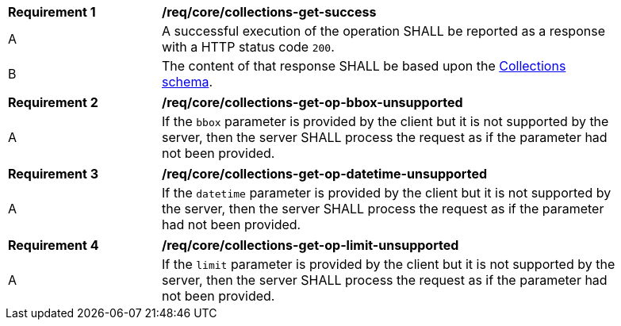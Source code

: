[[req_core_collections-get-success]]
[width="90%",cols="2,6a"]
|===
^|*Requirement {counter:req-id}* |*/req/core/collections-get-success*
^|A |A successful execution of the operation SHALL be reported as a response with a HTTP status code `200`.
^|B |The content of that response SHALL be based upon the <<collections_schema,Collections schema>>.
|===

[width="90%",cols="2,6a"]
|===
^|*Requirement {counter:req-id}* |*/req/core/collections-get-op-bbox-unsupported* 
^|A |If the `bbox` parameter is provided by the client but it is not supported by the server, then the server SHALL process the request as if the parameter had not been provided.
|===

[width="90%",cols="2,6a"]
|===
^|*Requirement {counter:req-id}* |*/req/core/collections-get-op-datetime-unsupported* 
^|A |If the `datetime` parameter is provided by the client but it is not supported by the server, then the server SHALL process the request as if the parameter had not been provided.
|===

[width="90%",cols="2,6a"]
|===
^|*Requirement {counter:req-id}* |*/req/core/collections-get-op-limit-unsupported* 
^|A |If the `limit` parameter is provided by the client but it is not supported by the server, then the server SHALL process the request as if the parameter had not been provided.
|===